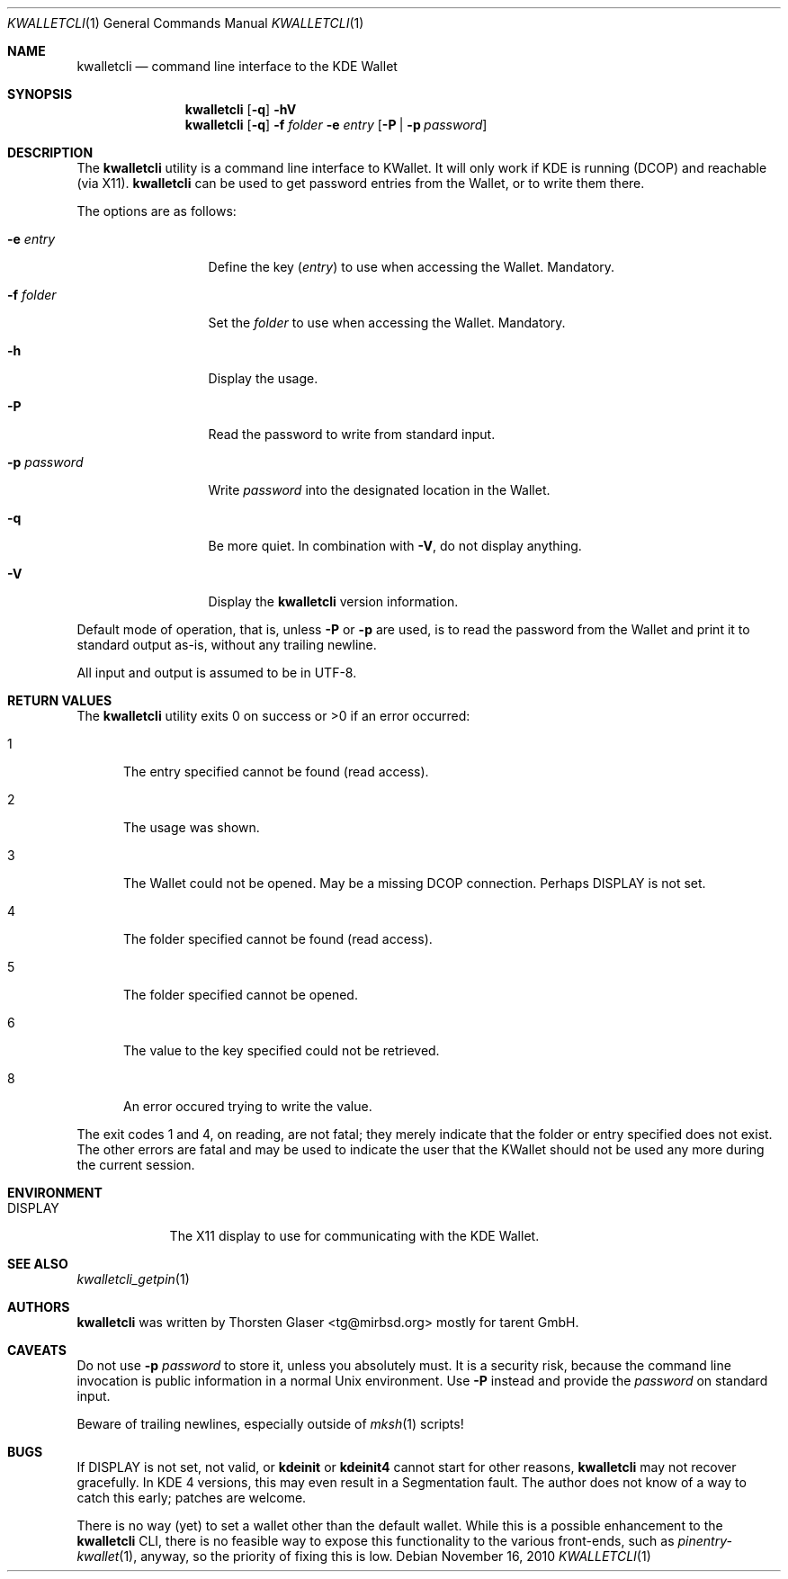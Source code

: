 .\" $MirOS: contrib/hosted/tg/code/kwalletcli/kwalletcli.1,v 1.12 2010/11/16 09:16:08 tg Exp $
.\"-
.\" Copyright © 2009, 2010
.\"	Thorsten Glaser <tg@mirbsd.org>
.\"
.\" Provided that these terms and disclaimer and all copyright notices
.\" are retained or reproduced in an accompanying document, permission
.\" is granted to deal in this work without restriction, including un‐
.\" limited rights to use, publicly perform, distribute, sell, modify,
.\" merge, give away, or sublicence.
.\"
.\" This work is provided “AS IS” and WITHOUT WARRANTY of any kind, to
.\" the utmost extent permitted by applicable law, neither express nor
.\" implied; without malicious intent or gross negligence. In no event
.\" may a licensor, author or contributor be held liable for indirect,
.\" direct, other damage, loss, or other issues arising in any way out
.\" of dealing in the work, even if advised of the possibility of such
.\" damage or existence of a defect, except proven that it results out
.\" of said person’s immediate fault when using the work as intended.
.\"-
.\" Try to make GNU groff and AT&T nroff more compatible
.\" * ` generates ‘ in gnroff, so use \`
.\" * ' generates ’ in gnroff, \' generates ´, so use \*(aq
.\" * - generates ‐ in gnroff, \- generates −, so .tr it to -
.\"   thus use - for hyphens and \- for minus signs and option dashes
.\" * ~ is size-reduced and placed atop in groff, so use \*(TI
.\" * ^ is size-reduced and placed atop in groff, so use \*(ha
.\" * \(en does not work in nroff, so use \*(en
.ie \n(.g \{\
.	ds aq \(aq
.	ds TI \(ti
.	ds ha \(ha
.	ds en \(en
.\}
.el \{\
.	ds aq '
.	ds TI ~
.	ds ha ^
.	ds en \(em
.\}
.\" Implement .Dd with the Mdocdate RCS keyword
.rn Dd xD
.de Dd
.ie \\$1$Mdocdate: \{\
.	xD \\$2 \\$3, \\$4
.\}
.el .xD \\$1 \\$2 \\$3 \\$4 \\$5 \\$6 \\$7 \\$8
..
.\"-
.Dd $Mdocdate: November 16 2010 $
.Dt KWALLETCLI 1
.Os
.Sh NAME
.Nm kwalletcli
.Nd command line interface to the KDE Wallet
.Sh SYNOPSIS
.Nm
.Op Fl q
.Fl hV
.Nm
.Op Fl q
.Fl f Ar folder
.Fl e Ar entry
.Op Fl P | p Ar password
.Sh DESCRIPTION
The
.Nm
utility is a command line interface to KWallet.
It will only work if KDE is running (DCOP) and reachable (via X11).
.Nm
can be used to get password entries from the Wallet,
or to write them there.
.Pp
The options are as follows:
.Bl -tag -width xPxpassword
.It Fl e Ar entry
Define the key
.Pq Ar entry
to use when accessing the Wallet.
Mandatory.
.It Fl f Ar folder
Set the
.Ar folder
to use when accessing the Wallet.
Mandatory.
.It Fl h
Display the usage.
.It Fl P
Read the password to write from standard input.
.It Fl p Ar password
Write
.Ar password
into the designated location in the Wallet.
.It Fl q
Be more quiet.
In combination with
.Fl V ,
do not display anything.
.It Fl V
Display the
.Nm
version information.
.El
.Pp
Default mode of operation, that is, unless
.Fl P
or
.Fl p
are used, is to read the password from the Wallet
and print it to standard output as-is, without any
trailing newline.
.Pp
All input and output is assumed to be in UTF-8.
.Sh RETURN VALUES
The
.Nm
utility exits 0 on success or \*(Gt0 if an error occurred:
.Bl -tag -width xxx
.It 1
The entry specified cannot be found (read access).
.It 2
The usage was shown.
.It 3
The Wallet could not be opened.
May be a missing DCOP connection.
Perhaps
.Ev DISPLAY
is not set.
.It 4
The folder specified cannot be found (read access).
.It 5
The folder specified cannot be opened.
.It 6
The value to the key specified could not be retrieved.
.It 8
An error occured trying to write the value.
.El
.Pp
The exit codes 1 and 4, on reading, are not fatal; they merely indicate
that the folder or entry specified does not exist.
The other errors are fatal and may be used to indicate the user that the
KWallet should not be used any more during the current session.
.Sh ENVIRONMENT
.Bl -tag -width DISPLAY
.It Ev DISPLAY
The X11 display to use for communicating with the KDE Wallet.
.El
.Sh SEE ALSO
.Xr kwalletcli_getpin 1
.Sh AUTHORS
.Nm
was written by
.An Thorsten Glaser Aq tg@mirbsd.org
mostly for tarent GmbH.
.Sh CAVEATS
Do not use
.Fl p Ar password
to store it, unless you absolutely must.
It is a security risk, because the command line invocation
is public information in a normal Unix environment.
Use
.Fl P
instead and provide the
.Ar password
on standard input.
.Pp
Beware of trailing newlines, especially outside of
.Xr mksh 1
scripts!
.Sh BUGS
If
.Ev DISPLAY
is not set, not valid, or
.Nm kdeinit
or
.Nm kdeinit4
cannot start for other reasons,
.Nm
may not recover gracefully.
In KDE 4 versions, this may even result in a Segmentation fault.
The author does not know of a way to catch this early; patches are welcome.
.Pp
There is no way (yet) to set a wallet other than the default wallet.
While this is a possible enhancement to the
.Nm
CLI, there is no feasible way to expose this functionality to the
various front-ends, such as
.Xr pinentry\-kwallet 1 ,
anyway, so the priority of fixing this is low.
